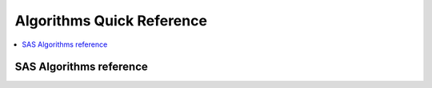 .. _algoquick:

==============
Algorithms Quick Reference
==============

.. contents:: :local:

SAS Algorithms reference
==============

.. image:: SAS_Algo1.png

.. image:: SAS_Algo2.png


